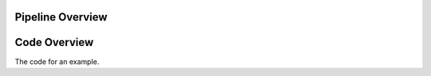 
Pipeline Overview
=================

.. raw:: html
    :file: graphic/overview_diagram.html



Code Overview
=============

The code for an example.

.. code-block:: python
    :caption: This installs dependencies

    # Install required Meg-pipeline dependencies
    import matplotlib as plt
    import mne